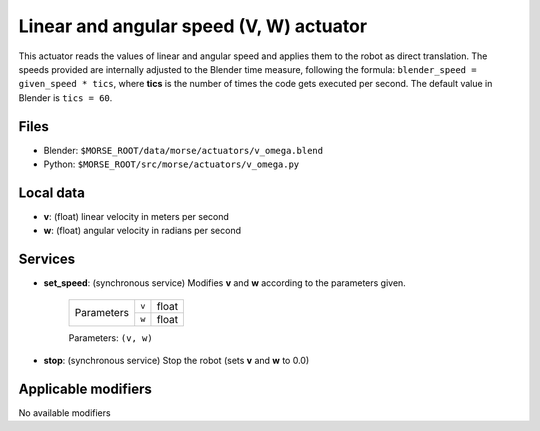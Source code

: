 Linear and angular speed (V, W) actuator 
========================================

This actuator reads the values of linear and angular speed and applies
them to the robot as direct translation.
The speeds provided are internally adjusted to the Blender time measure,
following the formula: ``blender_speed = given_speed * tics``, where
**tics** is the number of times the code gets executed per second.
The default value in Blender is ``tics = 60``.

Files 
-----

-  Blender: ``$MORSE_ROOT/data/morse/actuators/v_omega.blend``
-  Python: ``$MORSE_ROOT/src/morse/actuators/v_omega.py``

Local data 
----------

-  **v**: (float) linear velocity in meters per second
-  **w**: (float) angular velocity in radians per second

Services
--------

- **set_speed**: (synchronous service) Modifies **v** and **w** according to the
  parameters given.

    +------------+---------------+------------------+
    | Parameters | ``v``         | float            |
    |            +---------------+------------------+
    |            | ``w``         | float            |
    +------------+---------------+------------------+

    Parameters: ``(v, w)``


- **stop**: (synchronous service) Stop the robot (sets **v** and **w** to 0.0)

Applicable modifiers 
--------------------

No available modifiers
